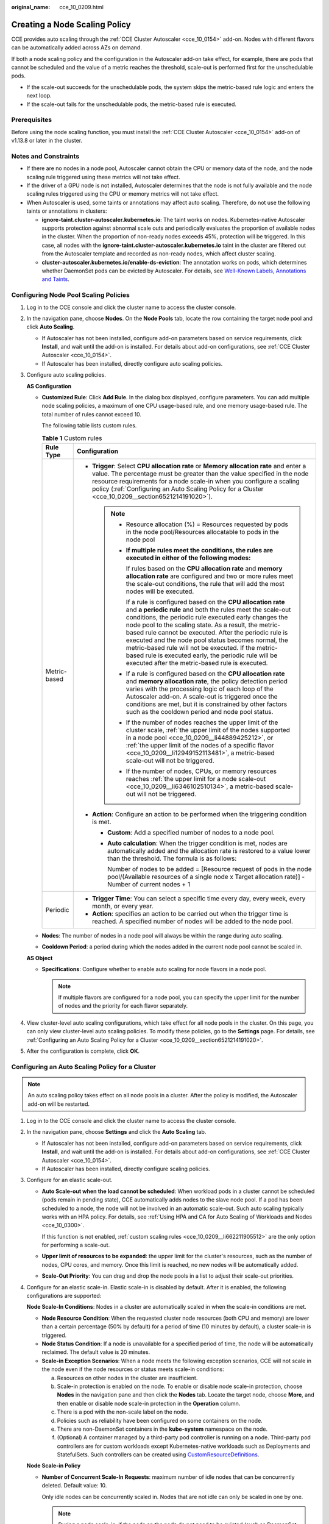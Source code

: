 :original_name: cce_10_0209.html

.. _cce_10_0209:

Creating a Node Scaling Policy
==============================

CCE provides auto scaling through the :ref:`CCE Cluster Autoscaler <cce_10_0154>` add-on. Nodes with different flavors can be automatically added across AZs on demand.

If both a node scaling policy and the configuration in the Autoscaler add-on take effect, for example, there are pods that cannot be scheduled and the value of a metric reaches the threshold, scale-out is performed first for the unschedulable pods.

-  If the scale-out succeeds for the unschedulable pods, the system skips the metric-based rule logic and enters the next loop.
-  If the scale-out fails for the unschedulable pods, the metric-based rule is executed.

Prerequisites
-------------

Before using the node scaling function, you must install the :ref:`CCE Cluster Autoscaler <cce_10_0154>` add-on of v1.13.8 or later in the cluster.

Notes and Constraints
---------------------

-  If there are no nodes in a node pool, Autoscaler cannot obtain the CPU or memory data of the node, and the node scaling rule triggered using these metrics will not take effect.
-  If the driver of a GPU node is not installed, Autoscaler determines that the node is not fully available and the node scaling rules triggered using the CPU or memory metrics will not take effect.
-  When Autoscaler is used, some taints or annotations may affect auto scaling. Therefore, do not use the following taints or annotations in clusters:

   -  **ignore-taint.cluster-autoscaler.kubernetes.io**: The taint works on nodes. Kubernetes-native Autoscaler supports protection against abnormal scale outs and periodically evaluates the proportion of available nodes in the cluster. When the proportion of non-ready nodes exceeds 45%, protection will be triggered. In this case, all nodes with the **ignore-taint.cluster-autoscaler.kubernetes.io** taint in the cluster are filtered out from the Autoscaler template and recorded as non-ready nodes, which affect cluster scaling.
   -  **cluster-autoscaler.kubernetes.io/enable-ds-eviction**: The annotation works on pods, which determines whether DaemonSet pods can be evicted by Autoscaler. For details, see `Well-Known Labels, Annotations and Taints <https://kubernetes.io/docs/reference/labels-annotations-taints/#enable-ds-eviction>`__.

Configuring Node Pool Scaling Policies
--------------------------------------

#. Log in to the CCE console and click the cluster name to access the cluster console.

#. In the navigation pane, choose **Nodes**. On the **Node Pools** tab, locate the row containing the target node pool and click **Auto Scaling**.

   -  If Autoscaler has not been installed, configure add-on parameters based on service requirements, click **Install**, and wait until the add-on is installed. For details about add-on configurations, see :ref:`CCE Cluster Autoscaler <cce_10_0154>`.
   -  If Autoscaler has been installed, directly configure auto scaling policies.

#. Configure auto scaling policies.

   **AS Configuration**

   -  .. _cce_10_0209__li662211905512:

      **Customized Rule**: Click **Add Rule**. In the dialog box displayed, configure parameters. You can add multiple node scaling policies, a maximum of one CPU usage-based rule, and one memory usage-based rule. The total number of rules cannot exceed 10.

      The following table lists custom rules.

      .. table:: **Table 1** Custom rules

         +-----------------------------------+--------------------------------------------------------------------------------------------------------------------------------------------------------------------------------------------------------------------------------------------------------------------------------------------------------------------------------------------------------------------------------------------------------------------------------------------------------------------------------------------------------------------------------------+
         | Rule Type                         | Configuration                                                                                                                                                                                                                                                                                                                                                                                                                                                                                                                        |
         +===================================+======================================================================================================================================================================================================================================================================================================================================================================================================================================================================================================================================+
         | Metric-based                      | -  **Trigger**: Select **CPU allocation rate** or **Memory allocation rate** and enter a value. The percentage must be greater than the value specified in the node resource requirements for a node scale-in when you configure a scaling policy (:ref:`Configuring an Auto Scaling Policy for a Cluster <cce_10_0209__section6521214191020>`).                                                                                                                                                                                     |
         |                                   |                                                                                                                                                                                                                                                                                                                                                                                                                                                                                                                                      |
         |                                   |    .. note::                                                                                                                                                                                                                                                                                                                                                                                                                                                                                                                         |
         |                                   |                                                                                                                                                                                                                                                                                                                                                                                                                                                                                                                                      |
         |                                   |       -  Resource allocation (%) = Resources requested by pods in the node pool/Resources allocatable to pods in the node pool                                                                                                                                                                                                                                                                                                                                                                                                       |
         |                                   |                                                                                                                                                                                                                                                                                                                                                                                                                                                                                                                                      |
         |                                   |       -  **If multiple rules meet the conditions, the rules are executed in either of the following modes:**                                                                                                                                                                                                                                                                                                                                                                                                                         |
         |                                   |                                                                                                                                                                                                                                                                                                                                                                                                                                                                                                                                      |
         |                                   |          If rules based on the **CPU allocation rate** and **memory allocation rate** are configured and two or more rules meet the scale-out conditions, the rule that will add the most nodes will be executed.                                                                                                                                                                                                                                                                                                                    |
         |                                   |                                                                                                                                                                                                                                                                                                                                                                                                                                                                                                                                      |
         |                                   |          If a rule is configured based on the **CPU allocation rate** and **a periodic rule** and both the rules meet the scale-out conditions, the periodic rule executed early changes the node pool to the scaling state. As a result, the metric-based rule cannot be executed. After the periodic rule is executed and the node pool status becomes normal, the metric-based rule will not be executed. If the metric-based rule is executed early, the periodic rule will be executed after the metric-based rule is executed. |
         |                                   |                                                                                                                                                                                                                                                                                                                                                                                                                                                                                                                                      |
         |                                   |       -  If a rule is configured based on the **CPU allocation rate** and **memory allocation rate**, the policy detection period varies with the processing logic of each loop of the Autoscaler add-on. A scale-out is triggered once the conditions are met, but it is constrained by other factors such as the cooldown period and node pool status.                                                                                                                                                                             |
         |                                   |                                                                                                                                                                                                                                                                                                                                                                                                                                                                                                                                      |
         |                                   |       -  If the number of nodes reaches the upper limit of the cluster scale, :ref:`the upper limit of the nodes supported in a node pool <cce_10_0209__li44889425212>`, or :ref:`the upper limit of the nodes of a specific flavor <cce_10_0209__li12949152113481>`, a metric-based scale-out will not be triggered.                                                                                                                                                                                                                |
         |                                   |                                                                                                                                                                                                                                                                                                                                                                                                                                                                                                                                      |
         |                                   |       -  If the number of nodes, CPUs, or memory resources reaches :ref:`the upper limit for a node scale-out <cce_10_0209__li6346102510134>`, a metric-based scale-out will not be triggered.                                                                                                                                                                                                                                                                                                                                       |
         |                                   |                                                                                                                                                                                                                                                                                                                                                                                                                                                                                                                                      |
         |                                   | -  **Action**: Configure an action to be performed when the triggering condition is met.                                                                                                                                                                                                                                                                                                                                                                                                                                             |
         |                                   |                                                                                                                                                                                                                                                                                                                                                                                                                                                                                                                                      |
         |                                   |    -  **Custom**: Add a specified number of nodes to a node pool.                                                                                                                                                                                                                                                                                                                                                                                                                                                                    |
         |                                   |                                                                                                                                                                                                                                                                                                                                                                                                                                                                                                                                      |
         |                                   |    -  **Auto calculation**: When the trigger condition is met, nodes are automatically added and the allocation rate is restored to a value lower than the threshold. The formula is as follows:                                                                                                                                                                                                                                                                                                                                     |
         |                                   |                                                                                                                                                                                                                                                                                                                                                                                                                                                                                                                                      |
         |                                   |       Number of nodes to be added = [Resource request of pods in the node pool/(Available resources of a single node x Target allocation rate)] - Number of current nodes + 1                                                                                                                                                                                                                                                                                                                                                        |
         +-----------------------------------+--------------------------------------------------------------------------------------------------------------------------------------------------------------------------------------------------------------------------------------------------------------------------------------------------------------------------------------------------------------------------------------------------------------------------------------------------------------------------------------------------------------------------------------+
         | Periodic                          | -  **Trigger Time**: You can select a specific time every day, every week, every month, or every year.                                                                                                                                                                                                                                                                                                                                                                                                                               |
         |                                   | -  **Action**: specifies an action to be carried out when the trigger time is reached. A specified number of nodes will be added to the node pool.                                                                                                                                                                                                                                                                                                                                                                                   |
         +-----------------------------------+--------------------------------------------------------------------------------------------------------------------------------------------------------------------------------------------------------------------------------------------------------------------------------------------------------------------------------------------------------------------------------------------------------------------------------------------------------------------------------------------------------------------------------------+

   -  .. _cce_10_0209__li44889425212:

      **Nodes**: The number of nodes in a node pool will always be within the range during auto scaling.

   -  **Cooldown Period**: a period during which the nodes added in the current node pool cannot be scaled in.

   **AS Object**

   -  .. _cce_10_0209__li12949152113481:

      **Specifications**: Configure whether to enable auto scaling for node flavors in a node pool.

      .. note::

         If multiple flavors are configured for a node pool, you can specify the upper limit for the number of nodes and the priority for each flavor separately.

#. View cluster-level auto scaling configurations, which take effect for all node pools in the cluster. On this page, you can only view cluster-level auto scaling policies. To modify these policies, go to the **Settings** page. For details, see :ref:`Configuring an Auto Scaling Policy for a Cluster <cce_10_0209__section6521214191020>`.

#. After the configuration is complete, click **OK**.

.. _cce_10_0209__section6521214191020:

Configuring an Auto Scaling Policy for a Cluster
------------------------------------------------

.. note::

   An auto scaling policy takes effect on all node pools in a cluster. After the policy is modified, the Autoscaler add-on will be restarted.

#. Log in to the CCE console and click the cluster name to access the cluster console.

#. In the navigation pane, choose **Settings** and click the **Auto Scaling** tab.

   -  If Autoscaler has not been installed, configure add-on parameters based on service requirements, click **Install**, and wait until the add-on is installed. For details about add-on configurations, see :ref:`CCE Cluster Autoscaler <cce_10_0154>`.
   -  If Autoscaler has been installed, directly configure scaling policies.

#. Configure for an elastic scale-out.

   -  **Auto Scale-out when the load cannot be scheduled**: When workload pods in a cluster cannot be scheduled (pods remain in pending state), CCE automatically adds nodes to the slave node pool. If a pod has been scheduled to a node, the node will not be involved in an automatic scale-out. Such auto scaling typically works with an HPA policy. For details, see :ref:`Using HPA and CA for Auto Scaling of Workloads and Nodes <cce_10_0300>`.

      If this function is not enabled, :ref:`custom scaling rules <cce_10_0209__li662211905512>` are the only option for performing a scale-out.

   -  .. _cce_10_0209__li6346102510134:

      **Upper limit of resources to be expanded**: the upper limit for the cluster's resources, such as the number of nodes, CPU cores, and memory. Once this limit is reached, no new nodes will be automatically added.

   -  **Scale-Out Priority**: You can drag and drop the node pools in a list to adjust their scale-out priorities.

#. Configure for an elastic scale-in. Elastic scale-in is disabled by default. After it is enabled, the following configurations are supported:

   **Node Scale-In Conditions**: Nodes in a cluster are automatically scaled in when the scale-in conditions are met.

   -  **Node Resource Condition**: When the requested cluster node resources (both CPU and memory) are lower than a certain percentage (50% by default) for a period of time (10 minutes by default), a cluster scale-in is triggered.
   -  **Node Status Condition**: If a node is unavailable for a specified period of time, the node will be automatically reclaimed. The default value is 20 minutes.
   -  **Scale-in Exception Scenarios**: When a node meets the following exception scenarios, CCE will not scale in the node even if the node resources or status meets scale-in conditions:

      a. Resources on other nodes in the cluster are insufficient.
      b. Scale-in protection is enabled on the node. To enable or disable node scale-in protection, choose **Nodes** in the navigation pane and then click the **Nodes** tab. Locate the target node, choose **More**, and then enable or disable node scale-in protection in the **Operation** column.
      c. There is a pod with the non-scale label on the node.
      d. Policies such as reliability have been configured on some containers on the node.
      e. There are non-DaemonSet containers in the **kube-system** namespace on the node.
      f. (Optional) A container managed by a third-party pod controller is running on a node. Third-party pod controllers are for custom workloads except Kubernetes-native workloads such as Deployments and StatefulSets. Such controllers can be created using `CustomResourceDefinitions <https://kubernetes.io/docs/concepts/extend-kubernetes/api-extension/custom-resources/#customresourcedefinitions>`__.

   **Node Scale-in Policy**

   -  **Number of Concurrent Scale-In Requests**: maximum number of idle nodes that can be concurrently deleted. Default value: 10.

      Only idle nodes can be concurrently scaled in. Nodes that are not idle can only be scaled in one by one.

      .. note::

         During a node scale-in, if the pods on the node do not need to be evicted (such as DaemonSet pods), the node is idle. Otherwise, the node is not idle.

   -  **Node Recheck Timeout**: interval for rechecking a node that could not be removed. Default value: 5 minutes.

   -  **Cooldown Period**

      -  **Scale-in Cooldown Time After Scale-out**: Default value: 10 minutes.

         .. note::

            If both auto scale-out and scale-in exist in a cluster, set **Scale-in Cooldown Time After Scale-out** to 0 minutes. This prevents the node scale-in from being blocked due to continuous scale-out of some node pools or retries upon a scale-out failure, which results in unexpected waste of node resources.

      -  **Scale-in Cooldown Time After Node Deletion**: Default value: 10 minutes.
      -  **Scale-in Cooldown Time After Failure**: Default value: 3 minutes. For details, see :ref:`Cooldown Period <cce_10_0209__section59676731017>`.

#. Click **Confirm configuration**.

.. _cce_10_0209__section59676731017:

Cooldown Period
---------------

The impact and relationship between the two cooldown periods configured for a node pool are as follows:

**Cooldown Period During a Scale-out**

This interval indicates the period during which nodes added to the current node pool after a scale-out cannot be deleted. This setting takes effect in the entire node pool.

**Cooldown Period During a Scale-in**

The interval after a scale-out indicates the period during which the entire cluster cannot be scaled in after the Autoscaler add-on triggers a scale-out (due to the unschedulable pods, metrics, and scaling policies). This interval takes effect in the entire cluster.

The interval after a node is deleted indicates the period during which the cluster cannot be scaled in after the Autoscaler add-on triggers a scale-in. This setting takes effect in the entire cluster.

The interval after a failed scale-in indicates the period during which the cluster cannot be scaled in after the Autoscaler add-on triggers a scale-in. This setting takes effect in the entire cluster.

Period for Autoscaler to Retry a Scale-out
------------------------------------------

If a node pool failed to scale out, for example, due to insufficient resources or quota, or an error occurred during node installation, Autoscaler can retry the scale-out in the node pool or switch to another node pool. The retry period varies depending on failure causes:

-  When resources in a node pool are sold out or the user quota is insufficient, Autoscaler cools down the node pool for 5 minutes, 10 minutes, or 20 minutes. The maximum cooldown duration is 30 minutes. Then, Autoscaler switches to another node pool for a scale-out in the next 10 seconds until the expected node is added or all node pools are cooled down.
-  If an error occurred during node installation in a node pool, the node pool enters a 5-minute cooldown period. After the period expires, Autoscaler can trigger a node pool scale-out again. If the faulty node is automatically reclaimed, Cluster Autoscaler re-evaluates the cluster status within 1 minute and triggers a node pool scale-out as needed.
-  During a node pool scale-out, if a node remains in the installing state for a long time, Cluster Autoscaler tolerates the node for a maximum of 15 minutes. After the tolerance period expires, Cluster Autoscaler re-evaluates the cluster status and triggers a node pool scale-out as needed.

Example YAML
------------

The following is a YAML example of a node scaling policy:

.. code-block::

   apiVersion: autoscaling.cce.io/v1alpha1
   kind: HorizontalNodeAutoscaler
   metadata:
     name: xxxx
     namespace: kube-system
   spec:
     disable: false
     rules:
     - action:
         type: ScaleUp
         unit: Node
         value: 1
       cronTrigger:
         schedule: 47 20 * * *
       disable: false
       ruleName: cronrule
       type: Cron
     - action:
         type: ScaleUp
         unit: Node
         value: 2
       disable: false
       metricTrigger:
         metricName: Cpu
         metricOperation: '>'
         metricValue: "40"
         unit: Percent
       ruleName: metricrule
       type: Metric
     targetNodepoolIds:
     - 7d48eca7-3419-11ea-bc29-0255ac1001a8

.. _cce_10_0209__table18763092201:

.. table:: **Table 2** Key parameters

   +---------------------------------------------+---------+------------------------------------------------------------------------------------------------------------------------------------------------------------------------------------+
   | Parameter                                   | Type    | Description                                                                                                                                                                        |
   +=============================================+=========+====================================================================================================================================================================================+
   | spec.disable                                | Bool    | Whether to enable the scaling policy. This parameter takes effect for all rules in the policy.                                                                                     |
   +---------------------------------------------+---------+------------------------------------------------------------------------------------------------------------------------------------------------------------------------------------+
   | spec.rules                                  | Array   | All rules in a scaling policy.                                                                                                                                                     |
   +---------------------------------------------+---------+------------------------------------------------------------------------------------------------------------------------------------------------------------------------------------+
   | spec.rules[x].ruleName                      | String  | Rule name.                                                                                                                                                                         |
   +---------------------------------------------+---------+------------------------------------------------------------------------------------------------------------------------------------------------------------------------------------+
   | spec.rules[x].type                          | String  | Rule type. **Cron** and **Metric** are supported.                                                                                                                                  |
   +---------------------------------------------+---------+------------------------------------------------------------------------------------------------------------------------------------------------------------------------------------+
   | spec.rules[x].disable                       | Bool    | Rule switch. Currently, only **false** is supported.                                                                                                                               |
   +---------------------------------------------+---------+------------------------------------------------------------------------------------------------------------------------------------------------------------------------------------+
   | spec.rules[x].action.type                   | String  | Rule action type. Currently, only **ScaleUp** is supported.                                                                                                                        |
   +---------------------------------------------+---------+------------------------------------------------------------------------------------------------------------------------------------------------------------------------------------+
   | spec.rules[x].action.unit                   | String  | Rule action unit. Currently, only **Node** is supported.                                                                                                                           |
   +---------------------------------------------+---------+------------------------------------------------------------------------------------------------------------------------------------------------------------------------------------+
   | spec.rules[x].action.value                  | Integer | Rule action value.                                                                                                                                                                 |
   +---------------------------------------------+---------+------------------------------------------------------------------------------------------------------------------------------------------------------------------------------------+
   | spec.rules[x].cronTrigger                   | N/A     | Optional. This parameter is valid only in periodic rules.                                                                                                                          |
   +---------------------------------------------+---------+------------------------------------------------------------------------------------------------------------------------------------------------------------------------------------+
   | spec.rules[x].cronTrigger.schedule          | String  | Cron expression of a periodic rule.                                                                                                                                                |
   +---------------------------------------------+---------+------------------------------------------------------------------------------------------------------------------------------------------------------------------------------------+
   | spec.rules[x].metricTrigger                 | N/A     | Optional. This parameter is valid only in metric-based rules.                                                                                                                      |
   +---------------------------------------------+---------+------------------------------------------------------------------------------------------------------------------------------------------------------------------------------------+
   | spec.rules[x].metricTrigger.metricName      | String  | Metric of a metric-based rule. Currently, **Cpu** and **Memory** are supported.                                                                                                    |
   +---------------------------------------------+---------+------------------------------------------------------------------------------------------------------------------------------------------------------------------------------------+
   | spec.rules[x].metricTrigger.metricOperation | String  | Comparison operator of a metric-based rule. Currently, only **>** is supported.                                                                                                    |
   +---------------------------------------------+---------+------------------------------------------------------------------------------------------------------------------------------------------------------------------------------------+
   | spec.rules[x].metricTrigger.metricValue     | String  | Threshold of the metric rule. The value can be an integer ranging from 1 to 100 and must be a character. If the value is set to **-1**, the threshold is automatically calculated. |
   +---------------------------------------------+---------+------------------------------------------------------------------------------------------------------------------------------------------------------------------------------------+
   | spec.rules[x].metricTrigger.Unit            | String  | Unit of the metric-based rule threshold. Currently, only **%** is supported.                                                                                                       |
   +---------------------------------------------+---------+------------------------------------------------------------------------------------------------------------------------------------------------------------------------------------+
   | spec.targetNodepoolIds                      | Array   | All node pools associated with the scaling policy.                                                                                                                                 |
   +---------------------------------------------+---------+------------------------------------------------------------------------------------------------------------------------------------------------------------------------------------+
   | spec.targetNodepoolIds[x]                   | String  | ID of the node pool associated with the scaling policy.                                                                                                                            |
   +---------------------------------------------+---------+------------------------------------------------------------------------------------------------------------------------------------------------------------------------------------+

